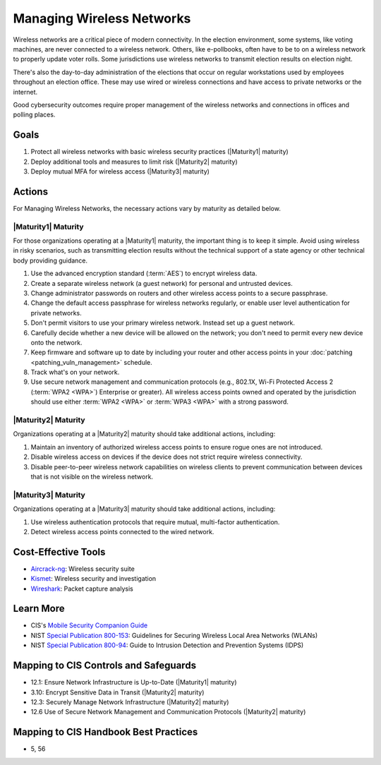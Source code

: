 ..
  Created by: mike garcia
  To: managing wireless networks

.. |bp_title| replace:: Managing Wireless Networks

|bp_title|
----------------------------------------------

Wireless networks are a critical piece of modern connectivity. In the election environment, some systems, like voting machines, are never connected to a wireless network. Others, like e-pollbooks, often have to be to on a wireless network to properly update voter rolls. Some jurisdictions use wireless networks to transmit election results on election night.

There's also the day-to-day administration of the elections that occur on regular workstations used by employees throughout an election office. These may use wired or wireless connections and have access to private networks or the internet.

Good cybersecurity outcomes require proper management of the wireless networks and connections in offices and polling places.

Goals
*****

#. Protect all wireless networks with basic wireless security practices (|Maturity1| maturity)
#. Deploy additional tools and measures to limit risk (|Maturity2| maturity)
#. Deploy mutual MFA for wireless access (|Maturity3| maturity)

Actions
*******

For |bp_title|, the necessary actions vary by maturity as detailed below.

|Maturity1| Maturity
&&&&&&&&&&&&&&&&&&&&

For those organizations operating at a |Maturity1| maturity, the important thing is to keep it simple. Avoid using wireless in risky scenarios, such as transmitting election results without the technical support of a state agency or other technical body providing guidance.

#. Use the advanced encryption standard (:term:`AES`) to encrypt wireless data.
#. Create a separate wireless network (a guest network) for personal and untrusted devices.
#. Change administrator passwords on routers and other wireless access points to a secure passphrase.
#. Change the default access passphrase for wireless networks regularly, or enable user level authentication for private networks.
#. Don't permit visitors to use your primary wireless network. Instead set up a guest network.
#. Carefully decide whether a new device will be allowed on the network; you don't need to permit every new device onto the network.
#. Keep firmware and software up to date by including your router and other access points in your :doc:`patching <patching_vuln_management>` schedule.
#. Track what's on your network.
#. Use secure network management and communication protocols (e.g., 802.1X, Wi-Fi Protected Access 2 (:term:`WPA2 <WPA>`) Enterprise or greater). All wireless access points owned and operated by the jurisdiction should use either :term:`WPA2 <WPA>` or :term:`WPA3 <WPA>` with a strong password.


|Maturity2| Maturity
&&&&&&&&&&&&&&&&&&&&

Organizations operating at a |Maturity2| maturity should take additional actions, including:

#. Maintain an inventory of authorized wireless access points to ensure rogue ones are not introduced.
#. Disable wireless access on devices if the device does not strict require wireless connectivity.
#. Disable peer-to-peer wireless network capabilities on wireless clients to prevent communication between devices that is not visible on the wireless network.

|Maturity3| Maturity
&&&&&&&&&&&&&&&&&&&&

Organizations operating at a |Maturity3| maturity should take additional actions, including:

#. Use wireless authentication protocols that require mutual, multi-factor authentication.
#. Detect wireless access points connected to the wired network.

Cost-Effective Tools
********************

* `Aircrack-ng <https://www.aircrack-ng.org>`_: Wireless security suite
* `Kismet <https://www.kismetwireless.net>`_: Wireless security and investigation
* `Wireshark <https://www.Wireshark.org>`_: Packet capture analysis

Learn More
**********

* CIS's `Mobile Security Companion Guide <https://www.cisecurity.org/blog/new-release-cis-controls-mobile-companion-guide>`_
* NIST `Special Publication 800-153 <https://csrc.nist.gov/publications/detail/sp/800-153/final>`_: Guidelines for Securing Wireless Local Area Networks (WLANs)
* NIST `Special Publication 800-94 <https://nvlpubs.nist.gov/nistpubs/Legacy/SP/nistspecialpublication800-94.pdf>`_: Guide to Intrusion Detection and Prevention Systems (IDPS)

Mapping to CIS Controls and Safeguards
**************************************

* 12.1: Ensure Network Infrastructure is Up-to-Date (|Maturity1| maturity)
* 3.10: Encrypt Sensitive Data in Transit (|Maturity2| maturity)
* 12.3: Securely Manage Network Infrastructure (|Maturity2| maturity)
* 12.6 Use of Secure Network Management and Communication Protocols (|Maturity2| maturity)

Mapping to CIS Handbook Best Practices
**************************************

* 5, 56
